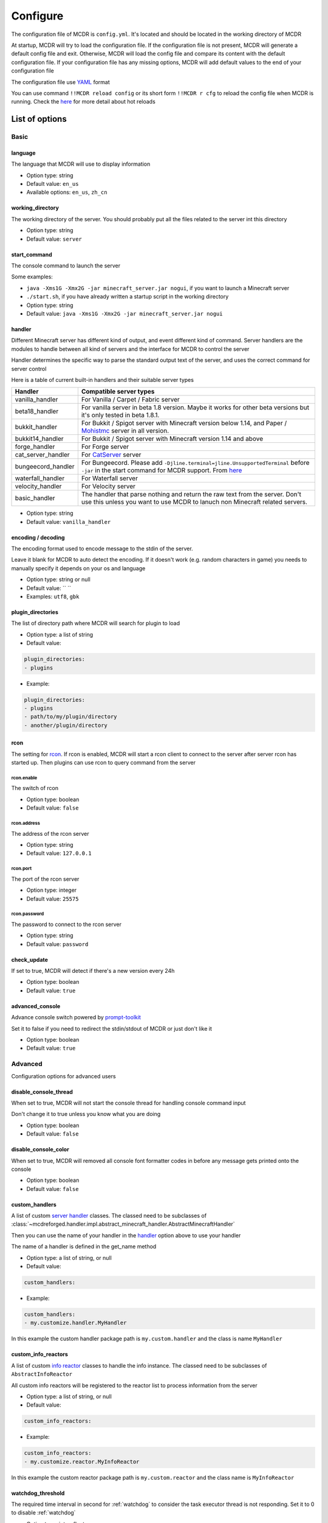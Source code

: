 
Configure
=========

The configuration file of MCDR is ``config.yml``. It's located and should be located in the working directory of MCDR

At startup, MCDR will try to load the configuration file. If the configuration file is not present, MCDR will generate a default config file and exit. Otherwise, MCDR will load the config file and compare its content with the default configuration file. If your configuration file has any missing options, MCDR will add default values to the end of your configuration file

The configuration file use `YAML <https://en.wikipedia.org/wiki/YAML>`__ format

You can use command ``!!MCDR reload config`` or its short form ``!!MCDR r cfg`` to reload the config file when MCDR is running. Check the `here <command.html#hot-reloads>`__ for more detail about hot reloads

List of options
---------------

Basic
^^^^^

language
~~~~~~~~

The language that MCDR will use to display information


* Option type: string
* Default value: ``en_us``
* Available options: ``en_us``\ , ``zh_cn``

working_directory
~~~~~~~~~~~~~~~~~

The working directory of the server. You should probably put all the files related to the server int this directory


* Option type: string
* Default value: ``server``

start_command
~~~~~~~~~~~~~

The console command to launch the server

Some examples:


* ``java -Xms1G -Xmx2G -jar minecraft_server.jar nogui``\ , if you want to launch a Minecraft server
* 
  ``./start.sh``\ , if you have already written a startup script in the working directory

* 
  Option type: string

* Default value: ``java -Xms1G -Xmx2G -jar minecraft_server.jar nogui``

handler
~~~~~~~

Different Minecraft server has different kind of output, and event different kind of command. Server handlers are the modules to handle between all kind of servers and the interface for MCDR to control the server

Handler determines the specific way to parse the standard output text of the server, and uses the correct command for server control

Here is a table of current built-in handlers and their suitable server types

.. list-table::
   :header-rows: 1

   * - Handler
     - Compatible server types
   * - vanilla_handler
     - For Vanilla / Carpet / Fabric server
   * - beta18_handler
     - For vanilla server in beta 1.8 version. Maybe it works for other beta versions but it's only tested in beta 1.8.1.
   * - bukkit_handler
     - For Bukkit / Spigot server with Minecraft version below 1.14, and Paper / `Mohistmc <https://mohistmc.com>`__ server in all version.
   * - bukkit14_handler
     - For Bukkit / Spigot server with Minecraft version 1.14 and above
   * - forge_handler
     - For Forge server
   * - cat_server_handler
     - For `CatServer <https://github.com/Luohuayu/CatServer>`__ server
   * - bungeecord_handler
     - For Bungeecord. Please add ``-Djline.terminal=jline.UnsupportedTerminal`` before ``-jar`` in the start command for MCDR support. From `here <https://www.spigotmc.org/wiki/start-up-parameters/>`__
   * - waterfall_handler
     - For Waterfall server
   * - velocity_handler
     - For Velocity server
   * - basic_handler
     - The handler that parse nothing and return the raw text from the server. Don't use this unless you want to use MCDR to lanuch non Minecraft related servers.



* Option type: string
* Default value: ``vanilla_handler``

encoding / decoding
~~~~~~~~~~~~~~~~~~~

The encoding format used to encode message to the stdin of the server. 

Leave it blank for MCDR to auto detect the encoding. If it doesn't work (e.g. random characters in game) you needs to manually specify it depends on your os and language


* Option type: string or null
* Default value: `` ``
* Examples: ``utf8``\ , ``gbk``

plugin_directories
~~~~~~~~~~~~~~~~~~

The list of directory path where MCDR will search for plugin to load

* Option type: a list of string
* Default value: 

.. code-block:: yaml

    plugin_directories:
    - plugins


* Example:

.. code-block:: yaml

    plugin_directories:
    - plugins
    - path/to/my/plugin/directory
    - another/plugin/directory

rcon
~~~~

The setting for `rcon <https://wiki.vg/RCON>`__. If rcon is enabled, MCDR will start a rcon client to connect to the server after server rcon has started up. Then plugins can use rcon to query command from the server

rcon.enable
"""""""""""

The switch of rcon


* Option type: boolean
* Default value: ``false``

rcon.address
""""""""""""

The address of the rcon server


* Option type: string
* Default value: ``127.0.0.1``

rcon.port
"""""""""

The port of the rcon server


* Option type: integer
* Default value: ``25575``

rcon.password
"""""""""""""

The password to connect to the rcon server


* Option type: string
* Default value: ``password``

check_update
~~~~~~~~~~~~

If set to true, MCDR will detect if there's a new version every 24h


* Option type: boolean
* Default value: ``true``

advanced_console
~~~~~~~~~~~~~~~~

Advance console switch powered by `prompt-toolkit <https://pypi.org/project/prompt-toolkit/>`__

Set it to false if you need to redirect the stdin/stdout of MCDR or just don't like it


* Option type: boolean
* Default value: ``true``

Advanced
^^^^^^^^

Configuration options for advanced users

disable_console_thread
~~~~~~~~~~~~~~~~~~~~~~

When set to true, MCDR will not start the console thread for handling console command input

Don't change it to true unless you know what you are doing


* Option type: boolean
* Default value: ``false``

disable_console_color
~~~~~~~~~~~~~~~~~~~~~

When set to true, MCDR will removed all console font formatter codes in before any message gets printed onto the console


* Option type: boolean
* Default value: ``false``

custom_handlers
~~~~~~~~~~~~~~~

A list of custom `server handler <customize/handler.html>`__ classes. The classed need to be subclasses of :class:`~mcdreforged.handler.impl.abstract_minecraft_handler.AbstractMinecraftHandler`

Then you can use the name of your handler in the `handler <#handler>`__ option above to use your handler

The name of a handler is defined in the get_name method


* Option type: a list of string, or null
* Default value: 

.. code-block:: yaml

    custom_handlers:


* Example:

.. code-block:: yaml

    custom_handlers:
    - my.customize.handler.MyHandler

In this example the custom handler package path is ``my.custom.handler`` and the class is name ``MyHandler``

custom_info_reactors
~~~~~~~~~~~~~~~~~~~~

A list of custom `info reactor <customize/reactor.html>`__ classes to handle the info instance. The classed need to be subclasses of ``AbstractInfoReactor``

All custom info reactors will be registered to the reactor list to process information from the server


* Option type: a list of string, or null
* Default value: 

.. code-block:: yaml

    custom_info_reactors:


* Example:

.. code-block:: yaml

    custom_info_reactors:
    - my.customize.reactor.MyInfoReactor

In this example the custom reactor package path is ``my.custom.reactor`` and the class name is ``MyInfoReactor``

.. _config-watchdog_threshold:

watchdog_threshold
~~~~~~~~~~~~~~~~~~

The required time interval in second for :ref:`watchdog` to consider the task executor thread is not responding. Set it to 0 to disable :ref:`watchdog`

* Option type: int or float
* Default value:

.. code-block:: yaml

    watchdog_threshold: 10

debug
~~~~~

Debug logging switches. Set ``all`` to true to enable all debug logging, or set the specific option to enable specific debug logging


* Default value: 

.. code-block:: yaml

    debug:
      all: false
      mcdr: false
      handler: false
      reactor: false
      plugin: false
      permission: false
      command: false
